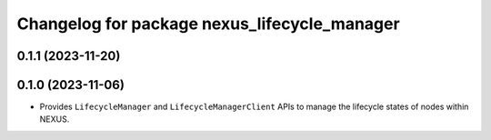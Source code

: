 ^^^^^^^^^^^^^^^^^^^^^^^^^^^^^^^^^^^^^^^^^^^^^
Changelog for package nexus_lifecycle_manager
^^^^^^^^^^^^^^^^^^^^^^^^^^^^^^^^^^^^^^^^^^^^^

0.1.1 (2023-11-20)
------------------

0.1.0 (2023-11-06)
------------------
* Provides ``LifecycleManager`` and ``LifecycleManagerClient`` APIs to manage the lifecycle states of nodes within NEXUS.
